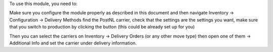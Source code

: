 To use this module, you need to:

Make sure you configure the module properly as described in this document and
then navigate Inventory -> Configuration -> Delivery Methods find the PostNL
carrier, check that the settings are the settings you want, make sure that
you switch to production by clicking the button (this could be already set up
for you)

Then you can select the carriers on Inventory -> Delivery Orders (or any other
move type) then open one of them -> Additional Info and set the carrier under
delivery information.
